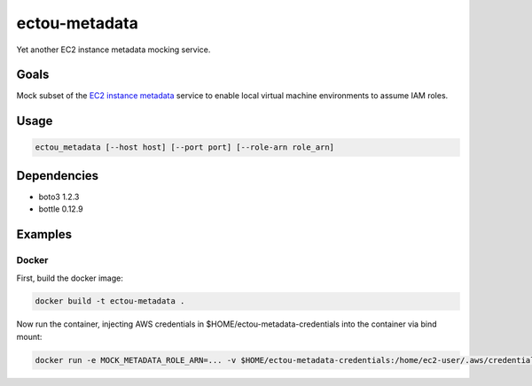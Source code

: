 ectou-metadata
==============

Yet another EC2 instance metadata mocking service.

Goals
-----

Mock subset of the `EC2 instance metadata`_ service to enable local virtual machine environments to assume IAM roles.


Usage
-----

.. code-block:: sh

    ectou_metadata [--host host] [--port port] [--role-arn role_arn]

Dependencies
------------

- boto3 1.2.3
- bottle 0.12.9


Examples
--------

Docker
~~~~~~

First, build the docker image:

.. code-block:: sh

    docker build -t ectou-metadata .

Now run the container, injecting AWS credentials in $HOME/ectou-metadata-credentials into the container via bind mount:

.. code-block:: sh

    docker run -e MOCK_METADATA_ROLE_ARN=... -v $HOME/ectou-metadata-credentials:/home/ec2-user/.aws/credentials ectou-metadata:ro

.. _EC2 instance metadata: http://docs.aws.amazon.com/AWSEC2/latest/UserGuide/ec2-instance-metadata.html
